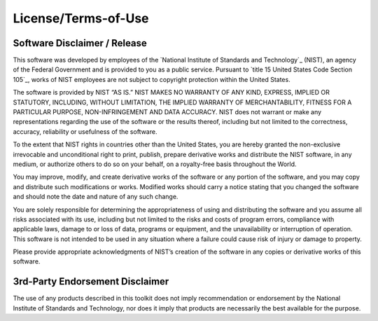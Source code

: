 License/Terms-of-Use
--------------------

Software Disclaimer / Release
~~~~~~~~~~~~~~~~~~~~~~~~~~~~~

This software was developed by employees of the `National Institute of Standards
and Technology`_ (NIST), an agency of the Federal Government and is provided to you as a public service. Pursuant to `title 15 United States Code Section 105`_, works of NIST employees are not subject to copyright protection within the United States.

The software is provided by NIST “AS IS.” NIST MAKES NO WARRANTY OF ANY KIND, EXPRESS, IMPLIED OR STATUTORY, INCLUDING, WITHOUT LIMITATION, THE IMPLIED WARRANTY OF MERCHANTABILITY, FITNESS FOR A PARTICULAR PURPOSE, NON-INFRINGEMENT AND DATA ACCURACY. NIST does not warrant or make any representations regarding the use of the software or the results thereof, including but not limited to the correctness, accuracy, reliability or usefulness of the software.

To the extent that NIST rights in countries other than the United States, you are hereby granted the non-exclusive irrevocable and unconditional right to print, publish, prepare derivative works and distribute the NIST software, in any medium, or authorize others to do so on your behalf, on a royalty-free basis throughout the World.

You may improve, modify, and create derivative works of the software or any portion of the software, and you may copy and distribute such modifications or works. Modified works should carry a notice stating that you changed the software and should note the date and nature of any such change.

You are solely responsible for determining the appropriateness of using and distributing the software and you assume all risks associated with its use, including but not limited to the risks and costs of program errors, compliance with applicable laws, damage to or loss of data, programs or equipment, and the unavailability or interruption of operation. This software is not intended to be used in any situation where a failure could cause risk of injury or damage to property.

Please provide appropriate acknowledgments of NIST’s creation of the software in any copies or derivative works of this software.


3rd-Party Endorsement Disclaimer
~~~~~~~~~~~~~~~~~~~~~~~~~~~~~~~~

The use of any products described in this toolkit does not imply
recommendation or endorsement by the National Institute of Standards and
Technology, nor does it imply that products are necessarily the best
available for the purpose.
